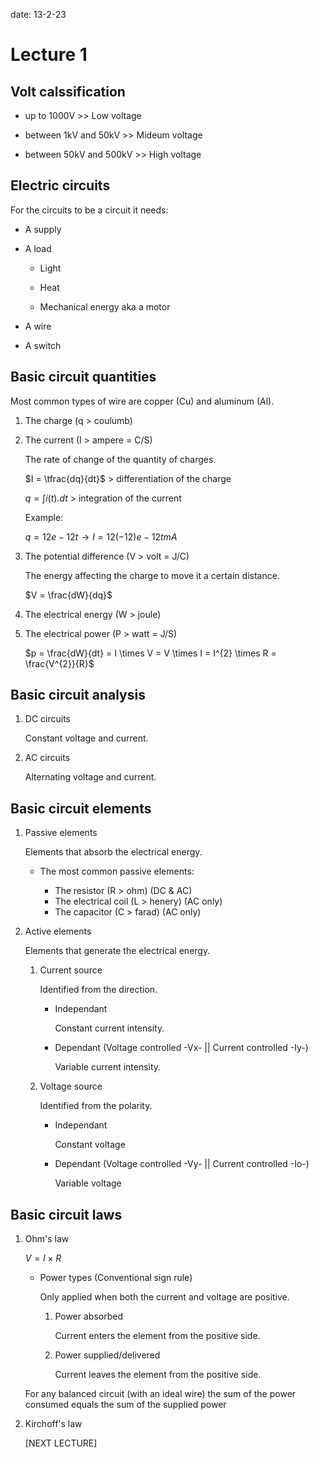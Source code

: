 #+OPTIONS: tex:t
#+STARTUP: latexpreview
#+LATEX_HEADER: \usepackage{amsmath}

date: 13-2-23

* Lecture 1

** Volt calssification

- up to 1000V            >> Low voltage

- between 1kV and 50kV   >> Mideum voltage

- between 50kV and 500kV >> High voltage


** Electric circuits

For the circuits to be a circuit it needs:

- A supply

- A load

    - Light

    - Heat

    - Mechanical energy aka a motor

- A wire

- A switch


** Basic circuit quantities

Most common types of wire are copper (Cu) and aluminum (Al).

1. The charge  (q > coulumb)

2. The current (I > ampere = C/S)
    
    The rate of change of the quantity of charges.
    
    $I = \tfrac{dq}{dt}$   > differentiation of the charge

    $q = \int i(t).dt$ > integration of the current

    Example:
        
    $q = 12e-12t \rightarrow I = 12(-12)e-12t mA$

3. The potential difference (V > volt = J/C)

    The energy affecting the charge to move it a certain distance.

    $V = \frac{dW}{dq}$

4. The electrical energy (W > joule)

5. The electrical power (P > watt = J/S)

    $p = \frac{dW}{dt} = I \times V = V \times I = I^{2} \times R = \frac{V^{2}}{R}$



** Basic circuit analysis

1. DC circuits

    Constant voltage and current.

2. AC circuits

    Alternating voltage and current.


** Basic circuit elements

1. Passive elements

    Elements that absorb the electrical energy.

    - The most common passive elements:
        
        - The resistor        (R > ohm)    (DC & AC)
        - The electrical coil (L > henery) (AC only)
        - The capacitor       (C > farad)  (AC only)

2. Active elements

    Elements that generate the electrical energy.

    1. Current source

        Identified from the direction.

        - Independant

            Constant current intensity.

        - Dependant (Voltage controlled -Vx- || Current controlled -Iy-)

            Variable current intensity.

    2. Voltage source
        
        Identified from the polarity.

        - Independant

            Constant voltage
            
        - Dependant (Voltage controlled -Vy- || Current controlled -Io-) 

            Variable voltage


** Basic circuit laws

1. Ohm's law

    $V = I \times R$

    - Power types (Conventional sign rule)

        Only applied when both the current and voltage are positive.

        1. Power absorbed

            Current enters the element from the positive side.

        2. Power supplied/delivered

            Current leaves the element from the positive side. 

    For any balanced circuit (with an ideal wire) the sum of the power consumed equals the sum of the supplied power

2. Kirchoff's law

    [NEXT LECTURE]
